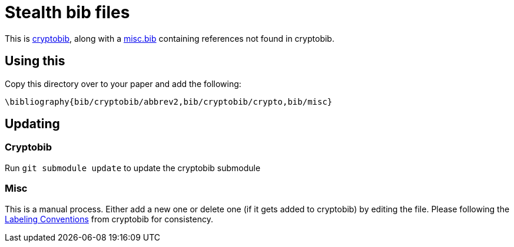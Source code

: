 = Stealth bib files


This is https://cryptobib.di.ens.fr[cryptobib], along with a
link:./misc.bib[misc.bib] containing references not found in cryptobib.

== Using this

Copy this directory over to your paper and add the following:

....
\bibliography{bib/cryptobib/abbrev2,bib/cryptobib/crypto,bib/misc}
....

== Updating

=== Cryptobib
Run `git submodule update` to update the cryptobib submodule

=== Misc

This is a manual process. Either add a new one or delete one (if it
gets added to cryptobib) by editing the file. Please following the
https://cryptobib.di.ens.fr/manual#labeling-conventions[Labeling
Conventions] from cryptobib for consistency.
